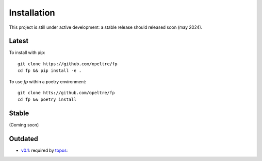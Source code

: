 Installation
============

This project is still under active development: 
a stable release should released soon (may 2024). 

Latest
------

To install with pip::
    
    git clone https://github.com/opeltre/fp
    cd fp && pip install -e .

To use `fp` within a poetry environment::

    git clone htts://github.com/opeltre/fp
    cd fp && poetry install

Stable 
------
(Coming soon)


Outdated
--------
* `v0.1`_: required by `topos`_:

.. _v0.1: https://github.com/opeltre/fp/tree/
.. _topos: https://github.com/opeltre/topos
